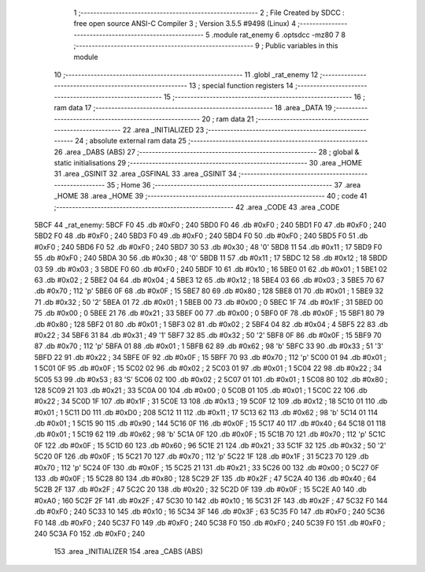                               1 ;--------------------------------------------------------
                              2 ; File Created by SDCC : free open source ANSI-C Compiler
                              3 ; Version 3.5.5 #9498 (Linux)
                              4 ;--------------------------------------------------------
                              5 	.module rat_enemy
                              6 	.optsdcc -mz80
                              7 	
                              8 ;--------------------------------------------------------
                              9 ; Public variables in this module
                             10 ;--------------------------------------------------------
                             11 	.globl _rat_enemy
                             12 ;--------------------------------------------------------
                             13 ; special function registers
                             14 ;--------------------------------------------------------
                             15 ;--------------------------------------------------------
                             16 ; ram data
                             17 ;--------------------------------------------------------
                             18 	.area _DATA
                             19 ;--------------------------------------------------------
                             20 ; ram data
                             21 ;--------------------------------------------------------
                             22 	.area _INITIALIZED
                             23 ;--------------------------------------------------------
                             24 ; absolute external ram data
                             25 ;--------------------------------------------------------
                             26 	.area _DABS (ABS)
                             27 ;--------------------------------------------------------
                             28 ; global & static initialisations
                             29 ;--------------------------------------------------------
                             30 	.area _HOME
                             31 	.area _GSINIT
                             32 	.area _GSFINAL
                             33 	.area _GSINIT
                             34 ;--------------------------------------------------------
                             35 ; Home
                             36 ;--------------------------------------------------------
                             37 	.area _HOME
                             38 	.area _HOME
                             39 ;--------------------------------------------------------
                             40 ; code
                             41 ;--------------------------------------------------------
                             42 	.area _CODE
                             43 	.area _CODE
   5BCF                      44 _rat_enemy:
   5BCF F0                   45 	.db #0xF0	; 240
   5BD0 F0                   46 	.db #0xF0	; 240
   5BD1 F0                   47 	.db #0xF0	; 240
   5BD2 F0                   48 	.db #0xF0	; 240
   5BD3 F0                   49 	.db #0xF0	; 240
   5BD4 F0                   50 	.db #0xF0	; 240
   5BD5 F0                   51 	.db #0xF0	; 240
   5BD6 F0                   52 	.db #0xF0	; 240
   5BD7 30                   53 	.db #0x30	; 48	'0'
   5BD8 11                   54 	.db #0x11	; 17
   5BD9 F0                   55 	.db #0xF0	; 240
   5BDA 30                   56 	.db #0x30	; 48	'0'
   5BDB 11                   57 	.db #0x11	; 17
   5BDC 12                   58 	.db #0x12	; 18
   5BDD 03                   59 	.db #0x03	; 3
   5BDE F0                   60 	.db #0xF0	; 240
   5BDF 10                   61 	.db #0x10	; 16
   5BE0 01                   62 	.db #0x01	; 1
   5BE1 02                   63 	.db #0x02	; 2
   5BE2 04                   64 	.db #0x04	; 4
   5BE3 12                   65 	.db #0x12	; 18
   5BE4 03                   66 	.db #0x03	; 3
   5BE5 70                   67 	.db #0x70	; 112	'p'
   5BE6 0F                   68 	.db #0x0F	; 15
   5BE7 80                   69 	.db #0x80	; 128
   5BE8 01                   70 	.db #0x01	; 1
   5BE9 32                   71 	.db #0x32	; 50	'2'
   5BEA 01                   72 	.db #0x01	; 1
   5BEB 00                   73 	.db #0x00	; 0
   5BEC 1F                   74 	.db #0x1F	; 31
   5BED 00                   75 	.db #0x00	; 0
   5BEE 21                   76 	.db #0x21	; 33
   5BEF 00                   77 	.db #0x00	; 0
   5BF0 0F                   78 	.db #0x0F	; 15
   5BF1 80                   79 	.db #0x80	; 128
   5BF2 01                   80 	.db #0x01	; 1
   5BF3 02                   81 	.db #0x02	; 2
   5BF4 04                   82 	.db #0x04	; 4
   5BF5 22                   83 	.db #0x22	; 34
   5BF6 31                   84 	.db #0x31	; 49	'1'
   5BF7 32                   85 	.db #0x32	; 50	'2'
   5BF8 0F                   86 	.db #0x0F	; 15
   5BF9 70                   87 	.db #0x70	; 112	'p'
   5BFA 01                   88 	.db #0x01	; 1
   5BFB 62                   89 	.db #0x62	; 98	'b'
   5BFC 33                   90 	.db #0x33	; 51	'3'
   5BFD 22                   91 	.db #0x22	; 34
   5BFE 0F                   92 	.db #0x0F	; 15
   5BFF 70                   93 	.db #0x70	; 112	'p'
   5C00 01                   94 	.db #0x01	; 1
   5C01 0F                   95 	.db #0x0F	; 15
   5C02 02                   96 	.db #0x02	; 2
   5C03 01                   97 	.db #0x01	; 1
   5C04 22                   98 	.db #0x22	; 34
   5C05 53                   99 	.db #0x53	; 83	'S'
   5C06 02                  100 	.db #0x02	; 2
   5C07 01                  101 	.db #0x01	; 1
   5C08 80                  102 	.db #0x80	; 128
   5C09 21                  103 	.db #0x21	; 33
   5C0A 00                  104 	.db #0x00	; 0
   5C0B 01                  105 	.db #0x01	; 1
   5C0C 22                  106 	.db #0x22	; 34
   5C0D 1F                  107 	.db #0x1F	; 31
   5C0E 13                  108 	.db #0x13	; 19
   5C0F 12                  109 	.db #0x12	; 18
   5C10 01                  110 	.db #0x01	; 1
   5C11 D0                  111 	.db #0xD0	; 208
   5C12 11                  112 	.db #0x11	; 17
   5C13 62                  113 	.db #0x62	; 98	'b'
   5C14 01                  114 	.db #0x01	; 1
   5C15 90                  115 	.db #0x90	; 144
   5C16 0F                  116 	.db #0x0F	; 15
   5C17 40                  117 	.db #0x40	; 64
   5C18 01                  118 	.db #0x01	; 1
   5C19 62                  119 	.db #0x62	; 98	'b'
   5C1A 0F                  120 	.db #0x0F	; 15
   5C1B 70                  121 	.db #0x70	; 112	'p'
   5C1C 0F                  122 	.db #0x0F	; 15
   5C1D 60                  123 	.db #0x60	; 96
   5C1E 21                  124 	.db #0x21	; 33
   5C1F 32                  125 	.db #0x32	; 50	'2'
   5C20 0F                  126 	.db #0x0F	; 15
   5C21 70                  127 	.db #0x70	; 112	'p'
   5C22 1F                  128 	.db #0x1F	; 31
   5C23 70                  129 	.db #0x70	; 112	'p'
   5C24 0F                  130 	.db #0x0F	; 15
   5C25 21                  131 	.db #0x21	; 33
   5C26 00                  132 	.db #0x00	; 0
   5C27 0F                  133 	.db #0x0F	; 15
   5C28 80                  134 	.db #0x80	; 128
   5C29 2F                  135 	.db #0x2F	; 47
   5C2A 40                  136 	.db #0x40	; 64
   5C2B 2F                  137 	.db #0x2F	; 47
   5C2C 20                  138 	.db #0x20	; 32
   5C2D 0F                  139 	.db #0x0F	; 15
   5C2E A0                  140 	.db #0xA0	; 160
   5C2F 2F                  141 	.db #0x2F	; 47
   5C30 10                  142 	.db #0x10	; 16
   5C31 2F                  143 	.db #0x2F	; 47
   5C32 F0                  144 	.db #0xF0	; 240
   5C33 10                  145 	.db #0x10	; 16
   5C34 3F                  146 	.db #0x3F	; 63
   5C35 F0                  147 	.db #0xF0	; 240
   5C36 F0                  148 	.db #0xF0	; 240
   5C37 F0                  149 	.db #0xF0	; 240
   5C38 F0                  150 	.db #0xF0	; 240
   5C39 F0                  151 	.db #0xF0	; 240
   5C3A F0                  152 	.db #0xF0	; 240
                            153 	.area _INITIALIZER
                            154 	.area _CABS (ABS)
